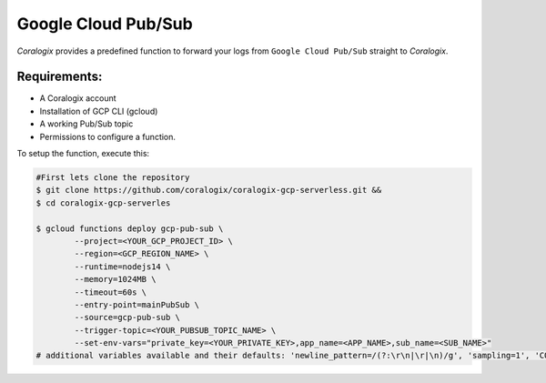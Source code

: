 Google Cloud Pub/Sub
====================

*Coralogix* provides a predefined function to forward your logs from ``Google Cloud Pub/Sub`` straight to *Coralogix*.

Requirements:
-------------
* A Coralogix account
* Installation of GCP CLI (gcloud)
* A working Pub/Sub topic
* Permissions to configure a function.

To setup the function, execute this:

.. code-block:: bash

	#First lets clone the repository
	$ git clone https://github.com/coralogix/coralogix-gcp-serverless.git &&
    	$ cd coralogix-gcp-serverles
    
	$ gcloud functions deploy gcp-pub-sub \
		--project=<YOUR_GCP_PROJECT_ID> \
		--region=<GCP_REGION_NAME> \
		--runtime=nodejs14 \
		--memory=1024MB \
		--timeout=60s \
		--entry-point=mainPubSub \
		--source=gcp-pub-sub \
		--trigger-topic=<YOUR_PUBSUB_TOPIC_NAME> \
		--set-env-vars="private_key=<YOUR_PRIVATE_KEY>,app_name=<APP_NAME>,sub_name=<SUB_NAME>"
	# additional variables available and their defaults: 'newline_pattern=/(?:\r\n|\r|\n)/g', 'sampling=1', 'CORALOGIX_URL=api.coralogix.com'
